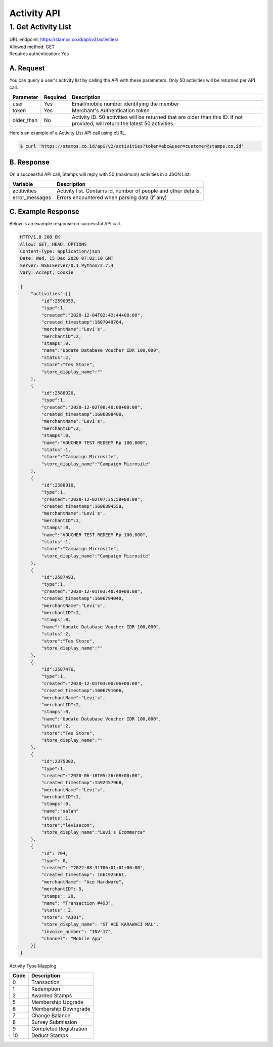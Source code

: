 ************************************
Activity API
************************************

1. Get Activity List
====================
| URL endpoint: https://stamps.co.id/api/v2/activities/
| Allowed method: GET
| Requires authentication: Yes


A. Request
----------

You can query a user's activity list by calling the API with these parameters. Only 50 activities will be returned per API call.

=================== =========== =======================
Parameter           Required    Description
=================== =========== =======================
user                Yes         Email/mobile number identifying the member
token               Yes         Merchant's Authentication token
older_than          No          Activity ID. 50 activities will be returned that are older than this ID. If not provided, will return the latest 50 activities.
=================== =========== =======================

Here's an example of a Activity List API call using cURL.

.. code-block :: bash
    
    $ curl 'https://stamps.co.id/api/v2/activities?token=abc&user=customer@stamps.co.id'

B. Response
-----------

On a successful API call, Stamps will reply with 50 (maximum) activities in a JSON List:

=================== ==================
Variable            Description
=================== ==================
actitivities        Activity list.
                    Contains id, number of people and other details.
error_messages      Errors encountered when parsing data (if any)
=================== ==================

C. Example Response
-------------------

Below is an example response on successful API call.

.. code-block:: javascript

    HTTP/1.0 200 OK
    Allow: GET, HEAD, OPTIONS
    Content-Type: application/json
    Date: Wed, 15 Dec 2020 07:02:10 GMT
    Server: WSGIServer/0.1 Python/2.7.4
    Vary: Accept, Cookie

    {
        "activities":[{
            "id":2590959,
            "type":1,
            "created":"2020-12-04T02:42:44+00:00",
            "created_timestamp":1607049764,
            "merchantName":"Levi's",
            "merchantID":2,
            "stamps":0,
            "name":"Update Database Voucher IDR 100,000",
            "status":2,
            "store":"Tes Store",
            "store_display_name":""
        },
        {
            "id":2588920,
            "type":1,
            "created":"2020-12-02T08:40:00+00:00",
            "created_timestamp":1606898400,
            "merchantName":"Levi's",
            "merchantID":2,
            "stamps":0,
            "name":"VOUCHER TEST REDEEM Rp 100,000",
            "status":1,
            "store":"Campaign Microsite",
            "store_display_name":"Campaign Microsite"
        },
        {
            "id":2588910,
            "type":1,
            "created":"2020-12-02T07:35:58+00:00",
            "created_timestamp":1606894558,
            "merchantName":"Levi's",
            "merchantID":2,
            "stamps":0,
            "name":"VOUCHER TEST REDEEM Rp 100,000",
            "status":1,
            "store":"Campaign Microsite",
            "store_display_name":"Campaign Microsite"
        },
        {
            "id":2587493,
            "type":1,
            "created":"2020-12-01T03:40:40+00:00",
            "created_timestamp":1606794040,
            "merchantName":"Levi's",
            "merchantID":2,
            "stamps":0,
            "name":"Update Database Voucher IDR 100,000",
            "status":2,
            "store":"Tes Store",
            "store_display_name":""
        },
        {
            "id":2587476,
            "type":1,
            "created":"2020-12-01T03:00:06+00:00",
            "created_timestamp":1606791606,
            "merchantName":"Levi's",
            "merchantID":2,
            "stamps":0,
            "name":"Update Database Voucher IDR 100,000",
            "status":2,
            "store":"Tes Store",
            "store_display_name":""
        },
        {
            "id":2375302,
            "type":1,
            "created":"2020-06-18T05:26:08+00:00",
            "created_timestamp":1592457968,
            "merchantName":"Levi's",
            "merchantID":2,
            "stamps":0,
            "name":"salah"
            "status":1,
            "store":"levisecom",
            "store_display_name":"Levi's Ecommerce"
        },
        {
            "id": 704,
            "type": 0,
            "created": "2022-08-31T06:01:01+00:00",
            "created_timestamp": 1661925661,
            "merchantName": "Ace Hardware",
            "merchantID": 5,
            "stamps": 20,
            "name": "Transaction #493",
            "status": 2,
            "store": "A301",
            "store_display_name": "ST ACE KARAWACI MAL",
            "invoice_number": "INV-17",
            "channel": "Mobile App"
        }]
    }


Activity Type Mapping

=================== ===========
Code                Description
=================== ===========
0                   Transaction
1                   Redemption
2                   Awarded Stamps
5                   Membership Upgrade
6                   Membership Downgrade
7                   Change Balance
8                   Survey Submission
9                   Completed Registration
10                  Deduct Stamps
=================== ===========

